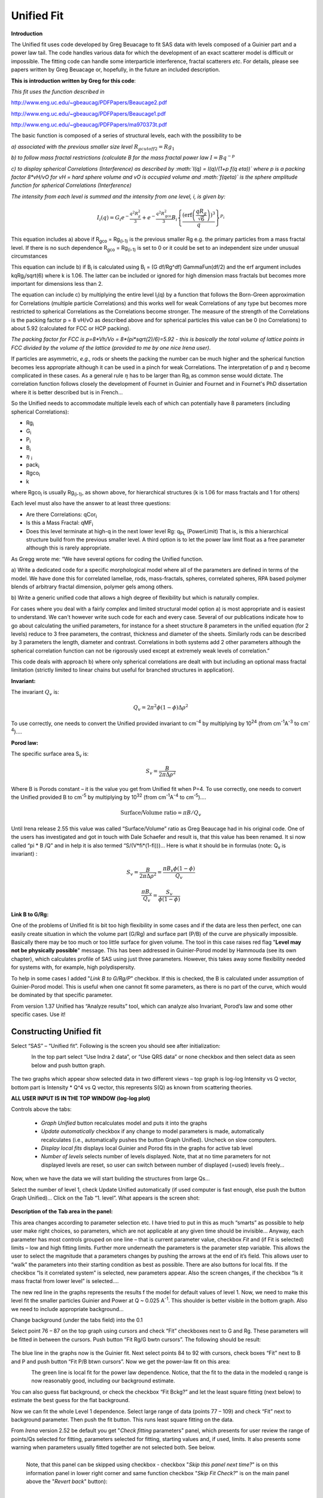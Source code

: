Unified Fit
===========

**Introduction**

The Unified fit uses code developed by Greg Beuacage to fit SAS data
with levels composed of a Guinier part and a power law tail. The code
handles various data for which the development of an exact scatterer
model is difficult or impossible. The fitting code can handle some
interparticle interference, fractal scatterers *etc*. For details,
please see papers written by Greg Beuacage or, hopefully, in the future
an included description.

**This is introduction written by Greg for this code**:

*This fit uses the function described in*

http://www.eng.uc.edu/~gbeaucag/PDFPapers/Beaucage2.pdf

http://www.eng.uc.edu/~gbeaucag/PDFPapers/Beaucage1.pdf

http://www.eng.uc.edu/~gbeaucag/PDFPapers/ma970373t.pdf

The basic function is composed of a series of structural levels, each
with the possibility to be

*a) associated with the previous smaller size level* :math:`R_{gcutoff2} = Rg_1`

*b) to follow mass fractal restrictions (calculate B for the mass fractal power law* :math:`I = B q^{-p}`

*c) to display spherical Correlations (Interference) as described by :math:`I(q) = I(q)/(1+p f(q \eta))` where p is a packing factor 8\*vH/vO for vH = hard sphere volume and vO is occupied volume and :math:`f(q\eta)` is the sphere amplitude function for spherical Correlations (Interference)*

*The intensity from each level is summed and the intensity from one
level, i, is given by:*

.. math::

    I_{i}\left( q \right) = G_{i}e^{- \frac{q^{2}R_{g}^{2}}{3}} + e^{- \frac{q^{2}R_{\text{gco}}^{2}}{3}}B_{i}\left\{ \frac{{(\operatorname{erf}\left( \frac{qR_{g}}{\sqrt{6}} \right))}^{3}}{q} \right\}^{P_{i}}

This equation includes a) above if R\ :sub:`gco` = Rg\ :sub:`(i-1)` is
the previous smaller Rg e.g. the primary particles from a mass fractal
level. If there is no such dependence R\ :sub:`gco` = Rg\ :sub:`(i-1)`
is set to 0 or it could be set to an independent size under unusual
circumstances

This equation can include b) if B\ :sub:`i` is calculated using
B\ :sub:`i` = (G df/Rg^df) GammaFun(df/2) and the erf argument includes
kqRg\ :sub:`i`/sqrt(6) where k is 1.06. The latter can be included or
ignored for high dimension mass fractals but becomes more important for
dimensions less than 2.

The equation can include c) by multiplying the entire level
I\ :sub:`i`\ (q) by a function that follows the Born-Green approximation
for Correlations (multiple particle Correlations) and this works well
for weak Correlations of any type but becomes more restricted to
spherical Correlations as the Correlations become stronger. The measure
of the strength of the Correlations is the packing factor p = 8 vH/vO as
described above and for spherical particles this value can be 0 (no
Correlations) to about 5.92 (calculated for FCC or HCP packing).

*The packing factor for FCC is p=8\*Vh/Vo = 8\*(pi\*sqrt(2)/6)=5.92 -
this is basically the total volume of lattice points in FCC divided by
the volume of the lattice (provided to me by one nice Irena user)*.

If particles are asymmetric, *e.g.,* rods or sheets the packing the
number can be much higher and the spherical function becomes less
appropriate although it can be used in a pinch for weak Correlations.
The interpretation of p and :math:`\eta` become complicated in these
cases. As a general rule :math:`\eta` has to be larger than Rg\ :sub:`i` as
common sense would dictate. The correlation function follows closely the
development of Fournet in Guinier and Fournet and in Fournet's PhD
dissertation where it is better described but is in French...

So the Unified needs to accommodate multiple levels each of which can
potentially have 8 parameters (including spherical Correlations):

* Rg\ :sub:`i`
* G\ :sub:`i`
* P\ :sub:`i`
* B\ :sub:`i`
* :math:`\eta` :sub:`i`
* pack\ :sub:`i`
* Rgco\ :sub:`i`
* k

where Rgco\ :sub:`i` is usually Rg\ :sub:`(i-1)`, as
shown above, for hierarchical structures (k is 1.06 for mass fractals
and 1 for others)

Each level must also have the answer to at least three questions:

* Are there Correlations: qCor\ :sub:`i`
* Is this a Mass Fractal: qMF\ :sub:`i`
* Does this level terminate at high-q in the next lower level Rg: q\ :sub:`PL` (PowerLimit) That is, is this a hierarchical structure build from the previous smaller level. A third option is to let the power law limit float as a free parameter although this is rarely appropriate.

As Gregg wrote me: “We have several options for coding the Unified function.

a) Write a dedicated code for a specific morphological model where all
of the parameters are defined in terms of the model. We have done this
for correlated lamellae, rods, mass-fractals, spheres, correlated
spheres, RPA based polymer blends of arbitrary fractal dimension,
polymer gels among others.

b) Write a generic unified code that allows a high degree of flexibility
but which is naturally complex.

For cases where you deal with a fairly complex and limited structural
model option a) is most appropriate and is easiest to understand. We
can't however write such code for each and every case. Several of our
publications indicate how to go about calculating the unified
parameters, for instance for a sheet structure 8 parameters in the
unified equation (for 2 levels) reduce to 3 free parameters, the
contrast, thickness and diameter of the sheets. Similarly rods can be
described by 3 parameters the length, diameter and contrast.
Correlations in both systems add 2 other parameters although the
spherical correlation function can not be rigorously used except at
extremely weak levels of correlation.”

This code deals with approach b) where only spherical correlations are
dealt with but including an optional mass fractal limitation (strictly
limited to linear chains but useful for branched structures in
application).

**Invariant:**

The invariant :math:`Q_v` is:

.. math::

  Q_v = 2\pi^{2} \phi(1-\phi)\Delta\rho^{2}

To use correctly, one needs to convert the Unified provided invariant to cm\ :sup:`-4` by multiplying by 10\ :sup:`24` (from cm\ :sup:`-1`\ A\ :sup:`-3` to cm\ :sup:`-4`)….

**Porod law:**

The specific surface area S\ :sub:`v` is:

.. math::

  S_v = \frac{B}{2\pi\Delta\rho^2}

| Where B is Porods constant – it is the value you get from Unified fit
  when P=4. To use correctly, one needs to convert the Unified provided
  B to cm\ :sup:`-5` by multiplying by 10\ :sup:`32` (from cm\ :sup:`-1`\ A\ :sup:`-4` to cm\ :sup:`-5`)….

.. math::

    \text{Surface/Volume ratio} = \pi B / Q_v

Until Irena release 2.55 this value was called “Surface/Volume” ratio as
Greg Beaucage had in his original code. One of the users has
investigated and got in touch with Dale Schaefer and result is, that
this value has been renamed. It si now called “pi \* B /Q” and in help
it is also termed “S/(V\*fi\*(1-fi)))…  Here is what it should be in
formulas (note: Q\ :sub:`v` is invariant) :

.. math::

  S_v = \frac{B}{2\pi\Delta\rho^2} = \frac{\pi B_v \phi (1-\phi) }{Q_v}

  \frac{\pi B_v}{Q_v} = \frac{S_v}{\phi (1-\phi)}



**Link B to G/Rg:**

One of the problems of Unified fit is bit too high flexibility in some cases and if the data are less then perfect, one can easily create situation in which the volume part (G/Rg) and surface part (P/B) of the curve are physically impossible. Basically there may be too much or too little surface for given volume. The tool in this case raises red flag "**Level may not be physically possible**" message. This has been addressed in Guinier-Porod model by Hammouda (see its own chapter), which calculates profile of SAS using just three parameters. However, this takes away some flexibility needed for systems with, for example, high polydispersity.

To help in some cases I added "*Link B to G/Rg/P*" checkbox. If this is
checked, the B is calculated under assumption of Guinier-Porod model.
This is useful when one cannot fit some parameters, as there is no part
of the curve, which would be dominated by that specific parameter.

From version 1.37 Unified has “Analyze results” tool, which can analyze
also Invariant, Porod’s law and some other specific cases. Use it!

Constructing Unified fit
------------------------

Select “SAS” – “Unified fit”. Following is the screen you should see
after initialization:

.. figure:: media/UnifiedFit1.png
   :align: left
   :height: 580px

In the top part  select “Use Indra 2 data”, or “Use QRS data” or none checkbox and then select data as seen below and push button graph.

.. figure:: media/UnifiedFit2.png
   :align: center
   :width: 780px

The two graphs which appear show selected data in two different views –
top graph is log-log Intensity vs Q vector, bottom part is Intensity \*
Q^4 vs Q vector, this represents S(Q) as known from scattering theories.

**ALL USER INPUT IS IN THE TOP WINDOW (log-log plot)**

Controls above the tabs:

 * *Graph Unified* button recalculates model and puts it into the graphs
 * *Update automatically* checkbox if any change to model parameters is made, automatically recalculates (i.e., automatically pushes the button Graph Unified). Uncheck on slow computers.
 * *Display local fits* displays local Guinier and Porod fits in the graphs for active tab level
 * *Number of levels* selects number of levels displayed. Note, that at no time parameters for not displayed levels are reset, so user can switch between number of displayed (=used) levels freely…

Now, when we have the data we will start building the structures from
large Qs…

Select the number of level 1, check Update Unified automatically (if
used computer is fast enough, else push the button Graph Unified)… Click
on the Tab “1. level”. What appears is the screen shot:

.. figure:: media/UnifiedFit3.png
   :align: center
   :width: 680px

**Description of the Tab area in the panel:**

This area changes according to parameter selection etc. I have tried to
put in this as much “smarts” as possible to help user make right
choices, so parameters, which are not applicable at any given time
should be invisible… Anyway, each parameter has most controls grouped on
one line – that is current parameter value, checkbox *Fit* and (if Fit
is selected) limits – low and high fitting limits. Further more
underneath the parameters is the parameter step variable. This allows
the user to select the magnitude that a parameters changes by pushing
the arrows at the end of it’s field. This allows user to “walk” the
parameters into their starting condition as best as possible. There are
also buttons for local fits. If the checkbox “Is it correlated system”
is selected, new parameters appear. Also the screen changes, if the
checkbox “Is it mass fractal from lower level” is selected….

The new red line in the graphs represents the results f the model for
default values of level 1. Now, we need to make this level fit the
smaller particles Guinier and Power at Q ~ 0.025 A\ :sup:`-1`. This
shoulder is better visible in the bottom graph. Also we need to include
appropriate background…

Change background (under the tabs field) into the 0.1

Select point 76 – 87 on the top graph using cursors and check “Fit”
checkboxes next to G and Rg. These parameters will be fitted in between
the cursors. Push button “Fit Rg/G bwtn cursors”. The following should
be result:

.. figure:: media/UnifiedFit4.png
   :align: center
   :width: 780px



The blue line in the graphs now is the Guinier fit. Next select points
84 to 92 with cursors, check boxes “Fit” next to B and P and push button
“Fit P/B btwn cursors”. Now we get the power-law fit on this area:

.. figure:: media/UnifiedFit5.png
   :align: left
   :width: 780px


The green line is local fit for the power law dependence. Notice, that
the fit to the data in the modeled q range is now reasonably good,
including our background estimate.

You can also guess flat background, or check the checkbox “Fit Bckg?”
and let the least square fitting (next below) to estimate the best guess
for the flat background.

Now we can fit the whole Level 1 dependence. Select large range of data
(points 77 – 109) and check “Fit” next to background parameter. Then
push the fit button. This runs least square fitting on the data.

From *Irena* version 2.52 be default you get "*Check fitting*
parameters" panel, which presents for user review the range of points/Qs
selected for fitting, parameters selected for fitting, starting values
and, if used, limits. It also presents some warning when parameters
usually fitted together are not selected both. See below.

.. figure:: media/UnifiedFit6.png
   :align: left
   :width: 320px

   Note, that this panel can be skipped using checkbox - checkbox "*Skip this panel next time?*" is on this information panel in lower right corner and same function checkbox "*Skip Fit Check?*" is on the main panel above the "*Revert back*" button):

.. figure:: media/UnifiedFit7.png
    :align: left
    :width: 320px

    You can either "*Continue fitting*" or "*Cancel fitting*". Note, that changing the parameters in the panel is not allowed and so if you need to make changes, use button "*Cancel fitting*" fix problems and fit again.

**Comment:**

If the least square fit fails, it should automatically return all values
where they were before fitting. If the fit “walks away” to a solution,
which is not right, the user can push the “Revert Fit” button and the
parameters are returned back to where they were before fitting.

Only parameters selected to fit (checkbox “Fit” next to them) are fitted
– **BUT FROM ALL ACTIVE TABS**. Therefore if using more than one level
make sure you have selected only the appropriate parameters from all
levels that you want to vary in this fit. ***These fits can be highly
unstable, if starting conditions are not right***\ ….

Ok, level 1 looks fine and the background also. Uncheck all fit boxes in
the panel and then select Number of levels as 2. Click on tab with “2.
level”.

.. figure:: media/UnifiedFit8.png
    :align: left
    :width: 780px

The green and blue lines in at this time represent default values for
level 2. If you click now on tab of 1. level, the blue and green lines
will be set for local fits for level 1, if on tab with level 2, they
represent local fits for level2., etc…

Let’s do local fits for level 2. Set cursors between points 31 and 48.
Push “Fit Rg/G bwtn cursors” button. Fit should converge to following
solution:

.. figure:: media/UnifiedFit9.png
    :align: left
    :width: 780px

Now we need to do something similar for power law dependence. Select
points 47 to 63, reduce B to about 0.00001, select “fit” checkboxes
there and do local fit. Following should be the result:

.. figure:: media/UnifiedFit10.png
    :align: left
    :width: 780px

Now we can select area with this level only and optimize the parameters
of Both Guinier part and Power law part together:

Select point 31 to 63, make sure that other levels (in the current case
the level 1) parameters have deselected checkboxes Fit, and push fit
button. If you get error message that limits are incorrectly selected,
check, that starting conditions for that parameter are between the
limits. This is very important…

In this case the reason for error message is the fact, that power law
slope starting value is 4.2, which is not physical. Change that to 4 and
fix it by deselecting the Fit checkbox. The do the fit:

.. figure:: media/UnifiedFit11.png
    :align: left
    :width: 780px


And now is the time to broaden the data range and fit both levels
together. It is not necessary to fit background, but should not hurt…
Select points 31 to 103, check all parameters for level 1 and level 2 to
fit and then fit.

Note, that in this case (this was mixture of two powders) the right
setting for the Level 2 (large particles) RgCutoff (R:sub:`GCO`)
parameter is 0, since the scattering from these large particles extends
to even largest qs. Therefore, to get good fit one needs to set RGCO to
0 and rerun the fit. Some modification of starting conditions may be
necessary (I had to set B for level 2 to lower number to get stable
solution). But one can get really good solution:

.. figure:: media/UnifiedFit12.png
    :align: left
    :width: 780px


Last part, which may need to be solved, is the power law tail at
smallest Qs from something large. To do so, we can use trick of this
method – create level, which has really large Rg, but G is 0, This
removes effectively Guinier area from the calculations. Then we are left
with power-law only. To do so, create level 3 and select the tab with
level 3. Set G to 0 and Rg is automatically set to 10\ :sup:`10`. Now we
need to fix only the power-law part. Modifying the B and P manually is
the best method in this case… A good guess clearly is about
3\*10\ :sup:`-7` for B and P roughly 4.

.. figure:: media/UnifiedFit13.png
    :align: left
    :width: 780px

Now select wide range of Q’s – points 103, select parameters to fit
(possibly all, but that will take longer) and make sure the limits
(especially for level 3!!!) are set correctly. Note, that Level 3
Guinier parameters should not be fitted! Then push button fit.

And we receive nice solution:

.. figure:: media/UnifiedFit14.png
    :align: left
    :width: 780px

Notice the standardized residuals in the top graphs are reasonable for
all Q’s suggesting that we have right number of levels. It may be
possible to improve the fit by including some correlations – the powder
could have been compacted quite a bit, but I leave that to user to
figure out more…

**Correlations**

If inter-particle interference is not negligible, then for reasonably
weak interferences the code has built in simple model for modeling
those. This is simple model, which is realistically valid only for
gasses and is only approximation. For details see publications by
Beaucage.

.. figure:: media/UnifiedFit15.png
    :align: left
    :height: 580px

**User should be aware of the crudeness of these calculations.**

The code used for calculations involves correcting intensity from a
level using this formula:

Intensity\ :sub:`with interfernce`\ (Q, R) =Intensity\ :sub:`without
interference` \* (1+*pack*\ \* SphereAmplitude(Q, *Eta*))

Where the *pack* and *Eta* are the two parameters of this model.

Note, that this is supposed to be valid for spheres. I am working on
adding other methods for other arrangements of particles.

**Remember**: this method accounts in very crude way ONLY for
interaction for particles in the particular population. If there are
interactions among particles from different populations – which is very
likely – these calculations have NO WAY to account for it.

When checkbox is selected for correlations, new windows
appear – ETA (distance between the layers) and Pack (fill of the first
layer). Smaller the Pack, less interference. The ETA should not ever bee
smaller than size of particles, and actually should be larger…

**Rg\ :sub:`CO` again –  warning**

My experience has shown, that one of the least understood parameters of
the whole Unified fit seems to be Rg\ :sub:`CO` parameter. Here is more
details on this parameter:

If you look in the formulas and what this parameter actually does, you
will see, that it terminates very steeply scattering form given
population by the time the one reaches Q ~ Rgco. Therefore the level
becomes unimportant at q higher than equivalent of Rgco.

There are two cases when one needs this parameter and both relate to
case when higher level and next lower level represent scattering from
the same volume of materials.

1. Scattering from particles having two main dimensions – such as rods,
   disks etc. In this case the form factor (see the pdf list of form
   factors) exhibits two Guinier regions connected by relatively shallow
   power law slope. After the higher-q Guinier are the terminal slope is
   Q\ :sup:`-4`. In order to be able to describe this type of behavior
   the higher level power law scattering MUST be terminated by the time
   we reach the lower level Rg.

2. Scattering from fractals which exhibit more than one characteristic
   dimension in the measured Q range. The argument here is VERY similar.
   Imagine fractal measured over such q range, that one can see the
   fractal behavior (higher level) but also time when you can see the
   primary particles. This very much resembles the case 1, except it is
   less clear.

My general simplistic rule is, that if the two levels represent
scattering **FROM ONE POPULATION (VOLUME) OF PARTICLES** then the
Rg\ :sub:`CO` must be set, if these are different populations (having
their own volumes) then the scattering is additive and Rg\ :sub:`CO`
should be set to 0 for both of the levels.

**NOTE**: Since Irena v 2.52 I have removed fitting of Rg\ :sub:`CO`
parameter. In my years of experience there are no such data, which would
allow fitting this parameter. If anyone has such data, I'll be happy to
put it back, but this will make the system cleaner and easier to use.

**Output from Unified**

Result scan be either copied back to folder where the data came from,
exported as ASCII, or little macro will include for each level text box
in both of the graphs. User than can modify fonts/size etc and print. I
need to make this later more user friendly to give more flexibility…

Further the data can be exported into Excel table using “Export to XLS
file panel”. This macro was written by Greg Beaucage and I need to learn
myself little bit better what it does. But it allows output results into
spreadsheet for publication.

Use the buttons at the bottom of the panel.

**Copy to Data folder**

If checkbox “Store Local (Porod & Guinier) fits?” is selected, then
saved are not only final fits but also all local fits too.. This creates
large number of waves, but provides separated outputs for various levels
– allowing to use these data for further separate analysis…

After pushing the button user gets input dialog:

.. figure:: media/UnifiedFit16.png
    :align: center
    :width: 350px


In which any useful comment can be inserted (modify default). Note the
quotes. They have to be there…

Then program saves following waves in the folder with original data:

UnifiedFitIntensity\_0

UnifiedFitQvector\_0

The \_0 is generation number. User can save large number of solutions,
with increasing \_XX where XX is number. When Unified is run on data in
folder, where Unified solution exists, user can recover any present
solution – all parameters are put back in the panel, this allows user to
quickly return back to previously saved solution, whit out need for
recording the results.

All Unified fit parameters are saved in the wave notes of the above
listed waves. This list is quite extensive and hopefully the names are
descriptive enough. User can interrogate them either in data browser or
using Igor built in tools (read functions “note”, and “StringByKey” resp
“NumberByKey” manual)…

This is the example of the list in this case:

IgorExperimentName=Test case example;DataFolderinIgor=root:'Test
data':;DistributionTypeModelled=Number distribution;NumberOfModelledDistributions=2;SASBackground=0.12257; Dist1ShapeModel=sphere;Dist1ScatShapeParam1=1;Dist1ScatShapeParam2=1; Dist1ScatShapeParam3=1;Dist1DistributionType=LogNormal; Dist1Formula=P(x)=(1/((x-loc)\*scale\*sqrt(2\*pi))*exp(-ln((x-loc)/scale)^2/(2\* shape^2)); Dist1NegligibleFraction=0.01;Dist1VolFraction=0.0024333;Dist1Location=21.79; Dist1Scale=87.731;Dist1Shape=0.5;Dist1VolFractionError=8.698e-05; Dist1LocationError=16.734;Dist1ScaleError=5.8733;Dist1ShapeError=0; Dist2ShapeModel=sphere;Dist2ScatShapeParam1=1;Dist2ScatShapeParam2=1; Dist2ScatShapeParam3=1;Dist2DistributionType=LogNormal; Dist2Formula=P(x)=(1/((x-loc)\*scale\*sqrt(2\*pi))\* exp(-ln((x-loc)/scale)^2/(2\*shape^2));Dist2NegligibleFraction=0.01; Dist2VolFraction=0.047415;Dist2Location=608.88;Dist2Scale=538.71; Dist2Shape=0.5;Dist2VolFractionError=0.00026279; Dist2LocationError=13.656;Dist2ScaleError=7.249;Dist2ShapeError=0;UsersComment=Result from Modeling Thu, Sep 12, 2002 1:20:06 PM;Wname=ModelingQvector\_0;Units=A-1;

Uncertainty evaluation
-----------------------

This script enables to analyze uncertainties of parameters of the
Unified fit model. There are two different types of analysis one can
imagine:

1. Effect of input data uncertainties on the results. This analysis is
done by running same fitting analysis (with all parameters fitted) on
variations of data. These variations are created by adding Gaussian
noise on input data. The Gaussian noise is scaled to have same standard
deviation as input data uncertainties ("errors"). Analysis on these
randomly modified data is run multiple times and statistical analysis on
the results for each parameter is performed.

2. Stability of each parameter separately. This is bit more complicated
- analyzed parameter is fixed, step wise, in range of values user
specifies. Other user-selected parameters are fitted and chi-square
values are recorded. After the analysis, this dependence is analyzed and
based on statistical analysis (number of fitted points and free
parameters) the uncertainty of the parameter is estimated.

.. figure:: media/UnifiedFit17.png
    :align: left
    :width: 380px


Here is example of results:

\*\*\*\*\*\*\*\*\*\*

Unified fit evaluation of parameter Level2Rg

Method used to evaluate parameter stability: Sequential, fix param

Minimum chi-squared found = 18.723 for Level2Rg = 81.189

Range of Level2Rg in which the chi-squared < 1.05\*18.723 is from 78.446
to 82.62

\*\*\*\*\*\*\*\*\*\*\*\*\*\*\*\*\*\*\*\*\*\*\*\*\*\*\*\*\*\*\*\*\*\*\*\*\*\*\*\*\*\*\*\*\*\*\*\*\*\*

"Simplistic presentation" for publications: >>>> Level2Rg = 81.2 +/- 2.1

\*\*\*\*\*\*\*\*\*\*\*\*\*\*\*\*\*\*\*\*\*\*\*\*\*\*\*\*\*\*\*\*\*\*\*\*\*\*\*\*\*\*\*\*\*\*\*\*\*\*

.. figure:: media/UnifiedFit18.png
    :align: center
    :width: 480px


NOTE: you need to make sure the fitting limits are set widely enough as
the fit may abruptly stop when these are violated. The Help in the panel
provides many more details.

**Export ASCII**

This exports ASCII file with all the fitting parameters from Unified
model (whole wave note from the results waves) and Q and Measured
intensity, Error estimates and Unified fit intensity.

**Results to graph**

This includes results in the graphs in text boxes:

.. figure:: media/UnifiedFit19.png
    :align: center
    :width: 780px

Note, that only selected, applicable parameters for each level are
included in the text boxes… The text boxes can be formatted (double
click on the text box) to suit user output. But note, that the text
boxes get redrawn (and therefore reset to default) next time user pushes
the “Results to graph” button.

**Export to XLS file panel**

This macro should output data in the table which can be loaded by spread
sheet type program (Excel). Macro creates panel with buttons and walks
user through steps needed to add data to the notebook in Igor, which
then can be saves as text file and imported to other programs.

Analyze results
---------------

Some specific cases can be analyzed further using Unified method. These
are:

**Invariant**

**Porod’s law**

Special cases published by Greg Beaucage : **Size distribution and
Branched polymers**.

**Two Phase system** using methods published by Dale Schaefer (Naiping
Hu, Neha Borkar, Doug Kohls and Dale W. Schaefer, “Characterization of
Porous Materials Using Combined Small-Angle X-ray and Neutron Scattering
Techniques”, Journal of Membrane Science 379 (2011) 138–145.

All of these can be analyzed by using “Analyze results” tool. It can be
called from the bottom of the Unified main panel.

**Usage:**

Open the tool from the Unified panel (at the bottom):

.. figure:: media/UnifiedFit20.png
    :align: center
    :width: 380px

.. figure:: media/UnifiedFit21.png
        :align: center
        :width: 380px

There are two options which data can be analyzed…

Current Unified data in the Unified fit tool. This is selected in the
left figure above.

Unified results saved to any folder in the Igor experiment. This is
selected in the right figure above. Note, that in this case user needs
to select folder which contains unified results as well as
UnifiedFitIntensity\_X, where X is number of the Unified results
“generation” (remember, there may be many generations of results there).
Note that this can be quite messy, if you do not know which generation
to pick… The data for analysis are picked from the wave note of the
selected wave.

Then one can pick models:

**Invariant**

.. figure:: media/UnifiedFit22.png
        :align: center
        :width: 380px


You need to pick also level for which to calculate the invariant. The
invariant value is in the top field, user can input contrast value (if
known) and if the data were absolutely calibrated and the contrast is
known, the tool calculates the volume fraction of the phase.

**Porod law**

.. figure:: media/UnifiedFit23.png
        :align: center
        :width: 380px


This will provide results ONLY, if the P for selected level is close to
4 (3.96 – 4.04). In that case, the tool provides Porod constant, P and
calculates specific surface area – if the scattering contrast is
provided. You need to have data absolutely calibrated.

**Branched mass fractal**

.. figure:: media/UnifiedFit24.png
        :align: center
        :width: 380px

Ok, this tool requires users to read the references. The code was
provided by Greg Beaucage and provides results as expected. But I am not
clear on what these numbers really mean. Any way, the references are on
the panel itself.

Note, that when the calculations fail, the tool beeps and prints error
message in the red box.

Note, to calculate all of the parameters, you need two levels – so there
are choices like 2/1 (1 would be primary particles, 2 would be the mass
fractal). But you can also calculate some parameters from only one level
(dmin and c) and if you select only one level, parameters, which cannot
be calculated, will be set to NaN.

**Size distribution**

.. figure:: media/UnifiedFit25.png
        :align: center
        :width: 380px


In this case, parameters from one level can be used to calculate
log-normal size distribution for the particles – which assumes the P is
close to 4 (Porods law). The details are in the manuscript referenced on
the panel. Please, read it.

**Outputs of this tool:**

User can get following outputs, using the buttons:

*Print results to history area in Igor experiment*. For example here is
the results from the above Size distribution tool:

\*\*\*\*\*\*\*\*\*\*\*\*\*\*\*\*\*\*
Results for Size dsitribution
analysis from Unified fit
\*\*\*\*\*\*\*\*\*\*\*\*\*\*\*\*\*\*\*\*\*\*\*\*\*\*\*

User Data Name : 'S12\_Am6 PCP-W A'

Date/time : Analyzed using Unified Fit results from Sun, Feb 21, 2010
7:19:12 PM

Folder name : root:USAXS:'11\_05\_Amanda':'S12\_Am6 PCP-W A':

Intensity name : UnifiedFitIntensity\_0

Q vector name : UnifiedFitQvector\_0

Error name : ---

Selected level : 1

G/Rg/B/P 2.5107 45.307 4.7235e-06 4

Geom. sigma : 0.36376

Geom mean : 23.164

Polydispersity index : 4.8935

Sauter mean diameter : NaN

Reference : Beaucage, Kammler and Pratsinis, J.Appl.Crystal. (2004) 37
p523

\*\*\*\*\*\*\*\*\*\*\*\*\*\*\*\*\*\*\*\*\*\*\*\*\*\*\*\*\*\*\*\*\*\*\*\*\*\*\*\*\*\*\*\*\*\*\*\*\*\*\*\*\*\*\*\*\*\*\*\*\*\*\*\*\*\*\*\*\*\*\*\*\*\*\*\*\*\*\*\*\*\*\*\*\*\*\*\*\*\*\*\*\*\*\*\*\*\*\*\*\*\*

*Print the same results into the Irena log*. Remember, this is the log
book (Igor “notebook” which manuy Irena tools save record of what is
happening to.

*Print textbox with the results to top (or Unified) graph*. This is
example of record for the Size distribution:

.. figure:: media/UnifiedFit26.png
        :align: center
        :width: 380px



And for size distribution ONLY… Display distribution. This will
calculate the log normal distribution for the parameters obtained.

.. figure:: media/UnifiedFit27.png
        :align: center
        :width: 380px



User may need to change the Radius min and Max values (my code to guess
these seems to fail miserably in some cases). The graphs shows which
level was analyzed and enables user input of volume of the total volume
of the particles in this size distribution. This is basically absolute
scaling, as it looks like Greg Beaucage never worked out details of
using absolute calibration of the data themselves. If this becomes
important, I may be able to develop the math myself. You can use for now
for example value from invariant (which would be my choice for code
anyway).

You can also save size distribution as waves for future euse (these
waves are recognized as “results” in irena package now. You will get
report in history area:

\*\*\*\*\*\*

Saved Unified size analysis data to :
root:USAXS:'11\_05\_Amanda':'S12\_Am6 PCP-W A':

waves :

UnifSizeDistRadius\_1

UnifSizeDistVolumeDist\_1

UnifSizeDistNumberDist\_1

**Two Phase media (aka: Porous system):**

This is copied from the manuscript by Dale Schaefer … For details,
please, check the manuscript… It is applicable for two-phase systems
which at high-Q satisfy Porod’s law (power law slope = -4, Porod’s law
is valid).

Before I start with the methods… Here is some more description of input:

.. figure:: media/UnifiedFit28.png
        :align: center
        :width: 380px



Top part (above lines with reference and Comments on validity) is for
input. All numbers here should be known and provided by user. Anything
below the two text lines are fields with calculated values. Note, that
the results vary depending on what can be calculated from the input data
provided. Make sure that assumptions about validity of data
(calibration, quality of G and Rg, Power law slope = - 4 (Porod’s law
valid) when needed) are satisfied.

Note, these models can be evaluated also for combination of Unified
levels… Only single level or “All” is allowed. If “All” is used, Porod
constant from level 1 is used, but invariant is calculated from all
levels together…

**IMPORTANT**: this tool uses scattering length density per gram of
materials. This is kind of unique, I have extended the Scattering
contrast calculator to calculate these values. Please, NOTE this…

TwoPhaseSys1: *rho\ :sub:`s`, rho\ :sub:`sam`* and *B/Q* known. *fi\ :sub:`p `*\ calculated

.. figure:: media/UnifiedFit29.png
        :align: center
        :width: 380px



This approach can be applied when the data are not measured on an
absolute scale, but sample densities are known and the data cover a
sufficient *q* range to determine the ratio *B/Q*. In this case, the
porosity is calculated from :

.. figure:: media/UnifiedFit30.png
        :align: center
        :width: 280px


, and *S\ :sub:`v`* is calculated from

.. figure:: media/UnifiedFit31.png
        :align: center
        :width: 180px


In our realization of this approach *B* and *Q* used are obtained from a unified fit (see above) to the scattering data. Normally the relevant *Q* is for level-1 only. The chord lengths are calculated from:

.. figure:: media/UnifiedFit32.png
        :align: center
        :height: 180px



TwoPhaseSys2. : *rho\ :sub:`s`, rho\ :sub:`sam`, Δr* and *B\ :sub:`v`* known\ *. fi\ :sub:`p`* calculated

.. figure:: media/UnifiedFit33.png
        :align: center
        :width: 380px


This approach applies where the data are on an absolute intensity but
the low *q* data are lacking so *Q* is not known. The sample density
must be known so that *fi\ :sub:`p`* can be calculated by\

.. figure:: media/UnifiedFit34.png
        :align: center
        :width: 380px

.. figure:: media/UnifiedFit35.png
        :align: center
        :width: 380px

is used to compute *S\ :sub:`v`*. *Δr* is calculated from

.. figure:: media/UnifiedFit36.png
        :align: center
        :width: 380px

using known chemical composition of the struts.

TwoPhaseSys3. : *rho\ :sub:`sam`, Δr*, *B\ :sub:`v`* and *Q\ :sub:`v, `*\ known\ *. rho\ :sub:`s`* is calculated

.. figure:: media/UnifiedFit37.png
        :align: center
        :width: 380px


This approach is similar to approach 2 but the data cover a sufficient
*q* range to calculate *Q\ :sub:`v`*. For porous materials where one of
the two phases is air, *rho\ :sub:`s`* is calculated from

.. figure:: media/UnifiedFit38.png
        :align: center
        :width: 380px

and

.. figure:: media/UnifiedFit39.png
        :align: center
        :width: 380px

.. figure:: media/UnifiedFit40.png
   :align: center
   :width: 380px


If the SLD of the pore material is not zero, an iterative process is
applied to calculate *rho\ :sub:`s`* by forcing *fi\ :sub:`p`* in

.. figure:: media/UnifiedFit41.png
        :align: center
        :width: 380px

to equal *fi\ :sub:`p`* calculated from *Q\ :sub:`v`* in

.. figure:: media/UnifiedFit42.png
        :align: center
        :width: 380px

. The calculated *rho\ :sub:`s`* is then plugged in

.. figure:: media/UnifiedFit43.png
        :align: center
        :width: 380px

to calculate *S\ :sub:`v`*.

TwoPhaseSys4. *rho\ :sub:`s`, delta*r*, *B\ :sub:`v`* and *Q\ :sub:`v `*\ known

.. figure:: media/UnifiedFit44.png
        :align: center
        :width: 380px

This approach requires valid scattering data on absolute scale. By
equating :math:`S_v = \frac{\pi B \phi_p(1-\phi_p)}{Q}` and :math:`\phi_p=\frac{\rho_s-\rho_\text{sam}}{\rho_s-\rho_p}=\frac{\rho_s-\rho_\text{sam}}{\rho_s}`, *fi\ :sub:`p`* is solved using *B\ :sub:`v`* and *Q\ :sub:`v`* obtained from the scattering data. The scattering data must be valid over a sufficient *q* range to assure that *Q\ :sub:`v`* is accurate. After solving for *fi\ :sub:`p`, S\ :sub:`v`* can be calculated using :math:`S_v = \frac{\pi B \phi (1-\phi) }{Q}` . This approach does not require the sample density, but the chemical composition of the struts (delta*r*) must be known. In addition this approach does require the complete scattering profile on an absolute scale.

TwoPhaseSys4.

Particulate analysis, not published in manuscript.

There are two more methods provided to me by Dale Schaefer, which are
not published in the manuscript. They assume we can model the material
as systems of particles and take two different methods to calculate
particle density.

.. figure:: media/UnifiedFit45.png
        :align: left
        :width: 380px

.. figure:: media/UnifiedFit46.png
          :align: left
          :width: 380px

Note, that there are differences in what needs to be known. Method 6 requires knowledge of contrast, while the method 5 does not, while method 5 requires knowledge of sample bulk density…
